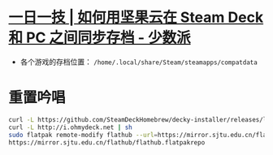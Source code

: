 * [[https://sspai.com/post/79793][一日一技 | 如何用坚果云在 Steam Deck 和 PC 之间同步存档 - 少数派]]
- 各个游戏的存档位置： ~/home/.local/share/Steam/steamapps/compatdata~
* 重置吟唱
#+begin_src bash
curl -L https://github.com/SteamDeckHomebrew/decky-installer/releases/latest/download/install_release.sh | sh
curl -L http://i.ohmydeck.net | sh
sudo flatpak remote-modify flathub --url=https://mirror.sjtu.edu.cn/flathub
https://mirror.sjtu.edu.cn/flathub/flathub.flatpakrepo
#+end_src